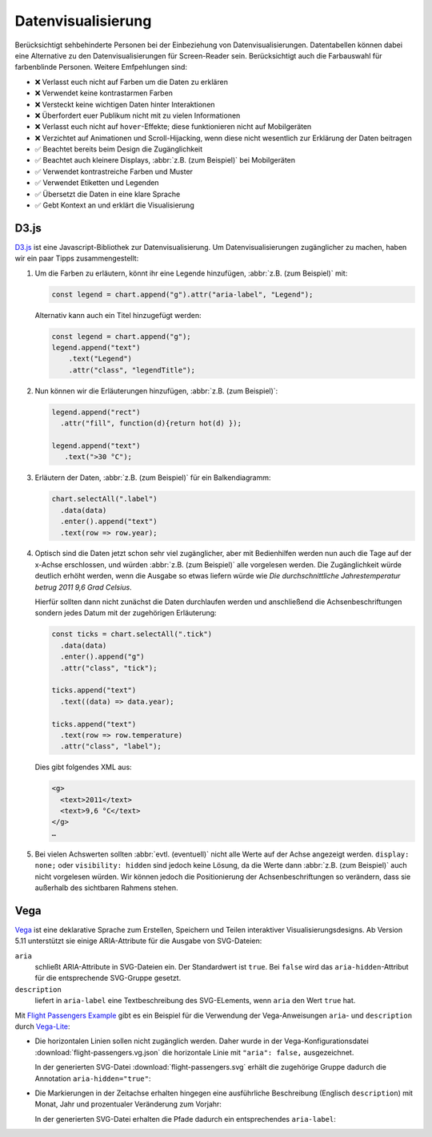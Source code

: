 Datenvisualisierung
===================

Berücksichtigt sehbehinderte Personen bei der Einbeziehung von
Datenvisualisierungen. Datentabellen können dabei eine Alternative zu den
Datenvisualisierungen für Screen-Reader sein. Berücksichtigt auch die
Farbauswahl für farbenblinde Personen. Weitere Emfpehlungen sind:

* ❌ Verlasst euch nicht auf Farben um die Daten zu erklären
* ❌ Verwendet keine kontrastarmen Farben
* ❌ Versteckt keine wichtigen Daten hinter Interaktionen
* ❌ Überfordert euer Publikum nicht mit zu vielen Informationen
* ❌ Verlasst euch nicht auf ``hover``-Effekte; diese funktionieren nicht auf
  Mobilgeräten
* ❌ Verzichtet auf Animationen und Scroll-Hijacking, wenn diese nicht
  wesentlich zur Erklärung der Daten beitragen
* ✅ Beachtet bereits beim Design die Zugänglichkeit
* ✅ Beachtet auch kleinere Displays, :abbr:`z.B. (zum Beispiel)` bei
  Mobilgeräten
* ✅ Verwendet kontrastreiche Farben und Muster
* ✅ Verwendet Etiketten und Legenden
* ✅ Übersetzt die Daten in eine klare Sprache
* ✅ Gebt Kontext an und erklärt die Visualisierung

.. seealso::
   * `Case Study: Implementing Accessible Data Charts for the Khan Academy 2018
     Annual Report
     <https://www.sarasoueidan.com/blog/accessible-data-charts-for-khan-academy-2018-annual-report/>`_
   * `Accessibility Considerations In Data Visualization Design 
     <https://keen.io/blog/accessibility-in-data-vis/>`_
   * `Dataviz Accessibility Resources
     <https://github.com/dataviza11y/resources>`_
   * `Writing Alt Text for Data Visualization
     <https://medium.com/nightingale/writing-alt-text-for-data-visualization-2a218ef43f81>`_
   * `WAI tutorials: Complex Images
     <https://www.w3.org/WAI/tutorials/images/complex/>`_
   * `Using VoiceOver to Evaluate Web Accessibility
     <https://webaim.org/articles/voiceover/>`_
   * `How Does This Data Sound? keyboard interaction, sonification etc.
     <https://blog.interactivethings.com/how-does-this-data-sound-945ed27a1a95>`_
   * Heather Migliorisi: `Accessible SVGs
     <https://css-tricks.com/accessible-svgs/>`_
   * `Accessible SVG line graphs <https://tink.uk/accessible-svg-line-graphs/>`_
   * `Accessible SVG flowcharts <https://tink.uk/accessible-svg-flowcharts/>`_
   * Carie Fisher: `Creating Accessible SVGs
     <https://www.deque.com/blog/creating-accessible-svgs/>`_
   * Sarah Higley: `Quick Tips for High Contrast Mode
     <https://sarahmhigley.com/writing/whcm-quick-tips/>`_
   * Melanie Richards: `CurrentColor SVG in forced colors modes
     <https://melanie-richards.com/blog/currentcolor-svg-hcm/>`_
   * Val Head: `Designing With Reduced Motion For Motion Sensitivities
     <https://www.smashingmagazine.com/2020/09/design-reduced-motion-sensitivities/>`_

D3.js
-----

`D3.js <https://d3js.org/>`_ ist eine Javascript-Bibliothek zur
Datenvisualisierung. Um Datenvisualisierungen zugänglicher zu machen, haben wir
ein paar Tipps zusammengestellt:

#. Um die Farben zu erläutern, könnt ihr eine Legende hinzufügen, :abbr:`z.B.
   (zum Beispiel)` mit:

   .. code-block:: javascript

    const legend = chart.append("g").attr("aria-label", "Legend");

   Alternativ kann auch ein Titel hinzugefügt werden:

   .. code-block:: javascript

    const legend = chart.append("g");
    legend.append("text")
        .text("Legend")
        .attr("class", "legendTitle");

#. Nun können wir die Erläuterungen hinzufügen,  :abbr:`z.B.
   (zum Beispiel)`:

   .. code-block:: javascript

    legend.append("rect")
      .attr("fill", function(d){return hot(d) });

    legend.append("text")
       .text(">30 °C");

#. Erläutern der Daten, :abbr:`z.B. (zum Beispiel)` für ein Balkendiagramm:

   .. code-block:: javascript

    chart.selectAll(".label")
      .data(data)
      .enter().append("text")
      .text(row => row.year);

#. Optisch sind die Daten jetzt schon sehr viel zugänglicher, aber mit
   Bedienhilfen werden nun auch die Tage auf der x-Achse erschlossen,
   und würden :abbr:`z.B. (zum Beispiel)` alle vorgelesen werden. Die
   Zugänglichkeit würde deutlich erhöht werden, wenn die Ausgabe so etwas
   liefern würde wie *Die durchschnittliche Jahrestemperatur betrug 2011 9,6
   Grad Celsius*.

   Hierfür sollten dann nicht zunächst die Daten durchlaufen werden und
   anschließend die Achsenbeschriftungen sondern jedes Datum mit der zugehörigen
   Erläuterung:

   .. code-block:: javascript

    const ticks = chart.selectAll(".tick")
      .data(data)
      .enter().append("g")
      .attr("class", "tick");

    ticks.append("text")
      .text((data) => data.year);

    ticks.append("text")
      .text(row => row.temperature)
      .attr("class", "label");

   Dies gibt folgendes XML aus:

   .. code-block:: xml

    <g>
      <text>2011</text>
      <text>9,6 °C</text>
    </g>
    …

#. Bei vielen Achswerten sollten :abbr:`evtl. (eventuell)` nicht alle Werte auf
   der Achse angezeigt werden. ``display: none;`` oder ``visibility: hidden``
   sind jedoch keine Lösung, da die Werte dann :abbr:`z.B. (zum Beispiel)` auch
   nicht vorgelesen würden. Wir können jedoch die Positionierung der
   Achsenbeschriftungen so verändern, dass sie außerhalb des sichtbaren Rahmens
   stehen.

.. seealso::
   * `Accessibility in d3 Bar Charts
     <https://www.a11ywithlindsey.com/blog/accessibility-d3-bar-charts>`_
   * `Accessibility in d3 Donut Charts
     <https://www.a11ywithlindsey.com/blog/accessibility-d3-donut-charts>`_

Vega
----

`Vega <https://pyviz-tutorial.readthedocs.io/de/latest/vega/index.html>`_ ist
eine deklarative Sprache zum Erstellen, Speichern und Teilen interaktiver
Visualisierungsdesigns. Ab Version 5.11 unterstützt sie einige ARIA-Attribute
für die Ausgabe von SVG-Dateien:

``aria``
    schließt ARIA-Attribute in SVG-Dateien ein. Der Standardwert ist ``true``.
    Bei ``false`` wird das ``aria-hidden``-Attribut für die entsprechende
    SVG-Gruppe gesetzt.
``description``
    liefert in ``aria-label`` eine Textbeschreibung des SVG-ELements, wenn
    ``aria`` den Wert ``true`` hat.

.. seealso::
   * `Vega Marks: Accessibility Properties
     <https://vega.github.io/vega/docs/marks/#accessibility-properties-511>`_

Mit `Flight Passengers Example
<https://vega.github.io/vega/examples/flight-passengers/>`_ gibt es ein Beispiel
für die Verwendung der Vega-Anweisungen ``aria``- und ``description`` durch
`Vega-Lite <https://github.com/vega/vega-lite>`_:

.. image:: flight-passengers.svg

* Die horizontalen Linien sollen nicht zugänglich werden. Daher wurde in der
  Vega-Konfigurationsdatei :download:`flight-passengers.vg.json` die
  horizontale Linie mit ``"aria": false,`` ausgezeichnet.

  .. literalinclude:: flight-passengers.vg.json
     :language: javascript
     :lines: 108-122
     :lineno-start: 108
     :emphasize-lines: 4

  In der generierten SVG-Datei :download:`flight-passengers.svg`
  erhält die zugehörige Gruppe dadurch die Annotation ``aria-hidden="true"``:

  .. literalinclude:: flight-passengers.svg
     :language: xml
     :lines: 69-71
     :lineno-start: 69
     :emphasize-lines: 1

* Die Markierungen in der Zeitachse erhalten hingegen eine ausführliche
  Beschreibung (Englisch ``description``) mit Monat, Jahr und prozentualer
  Veränderung zum Vorjahr:

  .. literalinclude:: flight-passengers.vg.json
     :language: javascript
     :lines: 123-140
     :lineno-start: 123
     :emphasize-lines: 6-8

  In der generierten SVG-Datei erhalten die Pfade dadurch ein entsprechendes
  ``aria-label``:

  .. literalinclude:: flight-passengers.svg
     :language: xml
     :lines: 72-80
     :lineno-start: 72
     :emphasize-lines: 2-8

